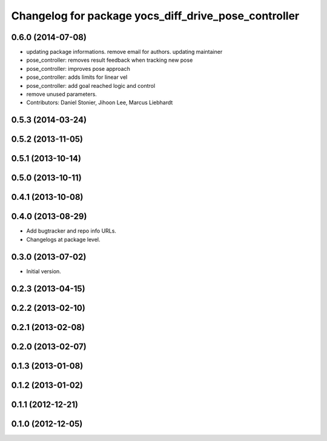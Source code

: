 ^^^^^^^^^^^^^^^^^^^^^^^^^^^^^^^^^^^^^^^^^^^^^^^^^^^^^
Changelog for package yocs_diff_drive_pose_controller
^^^^^^^^^^^^^^^^^^^^^^^^^^^^^^^^^^^^^^^^^^^^^^^^^^^^^

0.6.0 (2014-07-08)
------------------
* updating package informations. remove email for authors. updating maintainer
* pose_controller: removes result feedback when tracking new pose
* pose_controller: improves pose approach
* pose_controller: adds limits for linear vel
* pose_controller: add goal reached logic and control
* remove unused parameters.
* Contributors: Daniel Stonier, Jihoon Lee, Marcus Liebhardt

0.5.3 (2014-03-24)
------------------

0.5.2 (2013-11-05)
------------------

0.5.1 (2013-10-14)
------------------

0.5.0 (2013-10-11)
------------------

0.4.1 (2013-10-08)
------------------

0.4.0 (2013-08-29)
------------------
* Add bugtracker and repo info URLs.
* Changelogs at package level.

0.3.0 (2013-07-02)
------------------
* Initial version.

0.2.3 (2013-04-15)
------------------

0.2.2 (2013-02-10)
------------------

0.2.1 (2013-02-08)
------------------

0.2.0 (2013-02-07)
------------------

0.1.3 (2013-01-08)
------------------

0.1.2 (2013-01-02)
------------------

0.1.1 (2012-12-21)
------------------

0.1.0 (2012-12-05)
------------------
